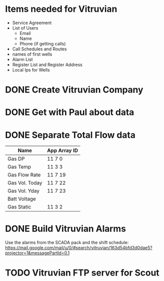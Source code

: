 #+OPTIONS: toc:nil
#+OPTIONS: headlines:nil
*  Items needed for Vitruvian
+  Service Agreement
+ List of Users
  + Email
  + Name
  + Phone (if getting calls) 
+ Call Schedules and Routes
+ names of first wells
+ Alarm List 
+ Register List and Register Address 
+ Local Ips for Wells
* DONE Create Vitruvian Company
  DEADLINE: <2018-05-02 Wed>
* DONE Get with Paul about data 
  DEADLINE: <2018-06-04 Mon>
* DONE Separate Total Flow data
  DEADLINE: <2018-06-01 Fri>

| Name           | App Array ID |
|----------------+--------------|
| Gas DP         | 11 7 0       |
| Gas Temp       | 11 3 3       |
| Gas Flow Rate  | 11 7 19      |
| Gas Vol. Today | 11 7 22      |
| Gas Vol. Yday  | 11 7 23      |
| Batt Voltage   |              |
| Gas Static     | 11 3 2       |
* DONE Build Vitruvian Alarms 
  DEADLINE: <2018-06-13 Wed>
Use the alarms from the SCADA pack and
the shift schedule: https://mail.google.com/mail/u/0/#search/vitruvian/163d54bfd3d0dae5?projector=1&messagePartId=0.1
* TODO Vitruvian FTP server for Scout
  DEADLINE: <2018-06-20 Wed>

